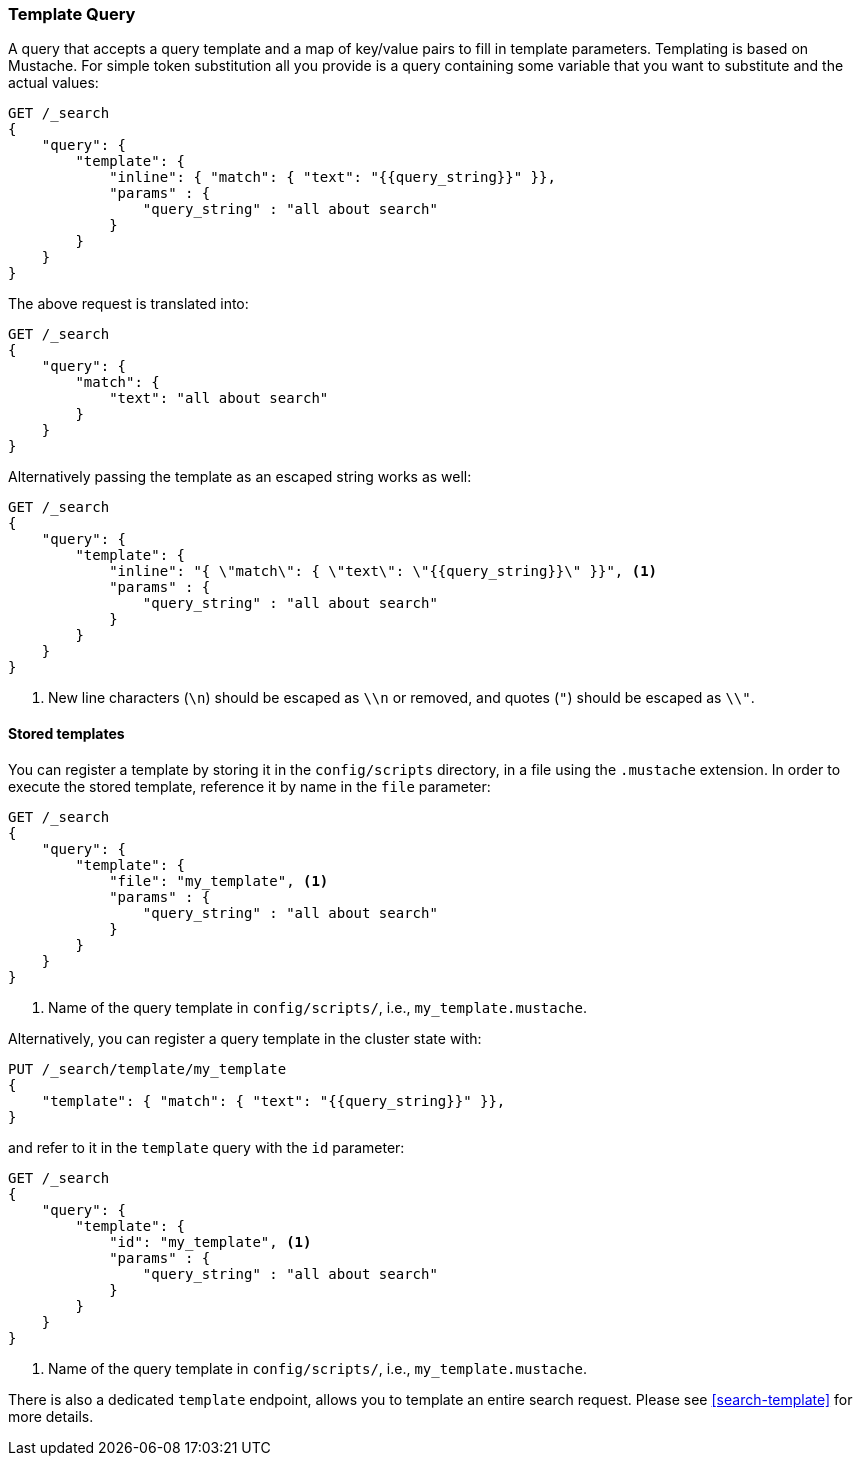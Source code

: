 [[query-dsl-template-query]]
=== Template Query

A query that accepts a query template and a map of key/value pairs to fill in
template parameters. Templating is based on Mustache. For simple token substitution all you provide
is a query containing some variable that you want to substitute and the actual
values:

[source,js]
------------------------------------------
GET /_search
{
    "query": {
        "template": {
            "inline": { "match": { "text": "{{query_string}}" }},
            "params" : {
                "query_string" : "all about search"
            }
        }
    }
}

------------------------------------------

The above request is translated into:

[source,js]
------------------------------------------
GET /_search
{
    "query": {
        "match": {
            "text": "all about search"
        }
    }
}

------------------------------------------

Alternatively passing the template as an escaped string works as well:

[source,js]
------------------------------------------
GET /_search
{
    "query": {
        "template": {
            "inline": "{ \"match\": { \"text\": \"{{query_string}}\" }}", <1>
            "params" : {
                "query_string" : "all about search"
            }
        }
    }
}
------------------------------------------
<1> New line characters (`\n`) should be escaped as `\\n` or removed,
    and quotes (`"`) should be escaped as `\\"`.

==== Stored templates

You can register a template by storing it in the `config/scripts` directory, in a file using the `.mustache` extension.
In order to execute the stored template, reference it by name in the `file`
parameter:


[source,js]
------------------------------------------
GET /_search
{
    "query": {
        "template": {
            "file": "my_template", <1>
            "params" : {
                "query_string" : "all about search"
            }
        }
    }
}
------------------------------------------
<1> Name of the query template in `config/scripts/`, i.e., `my_template.mustache`.

Alternatively, you can register a query template in the cluster state with:

[source,js]
------------------------------------------
PUT /_search/template/my_template
{
    "template": { "match": { "text": "{{query_string}}" }},
}
------------------------------------------

and refer to it in the `template` query with the `id` parameter:


[source,js]
------------------------------------------
GET /_search
{
    "query": {
        "template": {
            "id": "my_template", <1>
            "params" : {
                "query_string" : "all about search"
            }
        }
    }
}
------------------------------------------
<1> Name of the query template in `config/scripts/`, i.e., `my_template.mustache`.


There is also a dedicated `template` endpoint, allows you to template an entire search request.
Please see <<search-template>> for more details.

